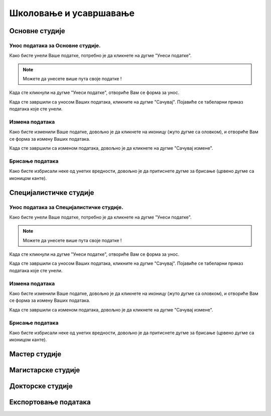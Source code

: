 ******************************
Школовање и усавршавање
******************************

Основне студије
###############

Унос података за Основне студије.
*********************************

Како бисте унели Ваше податке, потребно је да кликнете на дугме "Унеси податке".

.. image:: /images/Skolovanje_usavrsavanje/Osnovne_studije.png
   :align: center
   :alt: Dugme unesi podatke

.. note::
   Можете да унесете више пута своје податке !

Када сте кликнули на дугме "Унеси податке", отвориће Вам се форма за унос.

.. image:: /images/Skolovanje_usavrsavanje/Osnovne_studije_2.png
   :align: center
   :alt: Unos podataka

Када сте завршили са уносом Ваших података, кликните на дугме "Сачувај".
Појавиће се табеларни приказ података које сте унели.

.. image:: /images/Skolovanje_usavrsavanje/Osnovne_studije_3.png
   :align: center
   :alt: Prikaz podataka

Измена података
****************
Како бисте изменили Ваше податке, довољно је да кликнете на иконицу (жуто дугме са оловком), и отвориће
Вам се форма за измену Ваших података.

.. image:: /images/Skolovanje_usavrsavanje/Osnovne_studije_4.png
   :align: center
   :alt: Izmena

Када сте завршили са изменом података, довољно је да кликнете на дугме "Сачувај измене".

Брисање података
****************
Како бисте избрисали неке од унетих вредности, довољно је да притиснете дугме за брисање (црвено дугме са иконицом канте).


Специјалистичке студије
#######################

Унос података за Специјалистичке студије.
*****************************************

Како бисте унели Ваше податке, потребно је да кликнете на дугме "Унеси податке".

.. image:: /images/Skolovanje_usavrsavanje/Specijalisticke_studije.png
   :align: center
   :alt: Dugme unesi podatke

.. note::
   Можете да унесете више пута своје податке !

Када сте кликнули на дугме "Унеси податке", отвориће Вам се форма за унос.

.. image:: /images/Skolovanje_usavrsavanje/Specijalisticke_studije_2.png
   :align: center
   :alt: Unos podataka

Када сте завршили са уносом Ваших података, кликните на дугме "Сачувај".
Појавиће се табеларни приказ података које сте унели.

.. image:: /images/Skolovanje_usavrsavanje/Specijalisticke_studije_3.png
   :align: center
   :alt: Prikaz podataka

Измена података
****************
Како бисте изменили Ваше податке, довољно је да кликнете на иконицу (жуто дугме са оловком), и отвориће
Вам се форма за измену Ваших података.

.. image:: /images/Skolovanje_usavrsavanje/Specijalisticke_studije_4.png
   :align: center
   :alt: Izmena

Када сте завршили са изменом података, довољно је да кликнете на дугме "Сачувај измене".

Брисање података
****************
Како бисте избрисали неке од унетих вредности, довољно је да притиснете дугме за брисање (црвено дугме са иконицом канте).



Мастер студије
##############


Магистарске студије
###################


Докторске студије
##################


Експортовање података
#####################
